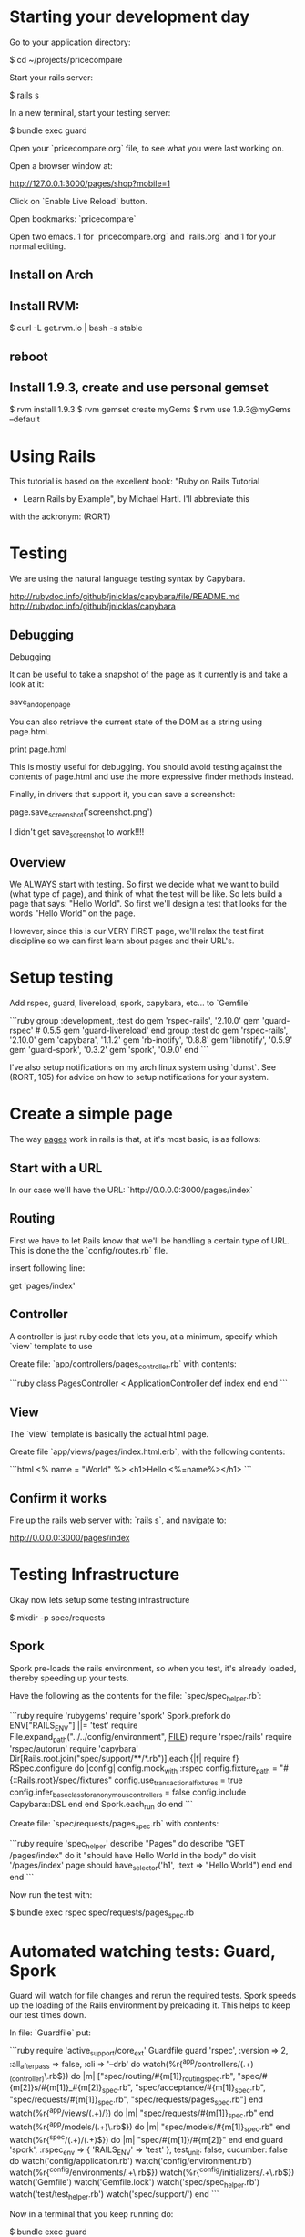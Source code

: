 * Starting your development day

Go to your application directory:

    $ cd ~/projects/pricecompare
    
Start your rails server:

    $ rails s

In a new terminal, start your testing server:

    $ bundle exec guard
    
Open your `pricecompare.org` file, to see what you were last working
on.

Open a browser window at: 

    http://127.0.0.1:3000/pages/shop?mobile=1

Click on `Enable Live Reload` button.

Open bookmarks: `pricecompare`

Open two emacs.  1 for `pricecompare.org` and `rails.org` and 1 for
your normal editing. 

** Install on Arch

** Install RVM:

    $ curl -L get.rvm.io | bash -s stable

** reboot

** Install 1.9.3, create and use personal gemset

    $ rvm install 1.9.3
    $ rvm gemset create myGems
    $ rvm use 1.9.3@myGems --default
* Using Rails

This tutorial is based on the excellent book: "Ruby on Rails Tutorial
- Learn Rails by Example", by Michael Hartl.  I'll abbreviate this
with the ackronym: (RORT)

* Testing

We are using the natural language testing syntax by Capybara.

http://rubydoc.info/github/jnicklas/capybara/file/README.md
http://rubydoc.info/github/jnicklas/capybara

** Debugging

Debugging

It can be useful to take a snapshot of the page as it currently is and
take a look at it:

    save_and_open_page

You can also retrieve the current state of the DOM as a string using
page.html.

    print page.html

This is mostly useful for debugging. You should avoid testing against
the contents of page.html and use the more expressive finder methods
instead.

Finally, in drivers that support it, you can save a screenshot:

    page.save_screenshot('screenshot.png')

I didn't get save_screenshot to work!!!!
** Overview

We ALWAYS start with testing.  So first we decide what we want to
build (what type of page), and think of what the test will be like.
So lets build a page that says: "Hello World".  So first we'll design
a test that looks for the words "Hello World" on the page.

However, since this is our VERY FIRST page, we'll relax the test first
discipline so we can first learn about pages and their URL's.

* Setup testing

Add rspec, guard, livereload, spork, capybara, etc... to `Gemfile`

```ruby
group :development, :test do
  gem 'rspec-rails', '2.10.0'
  gem 'guard-rspec' # 0.5.5
  gem 'guard-livereload'
end
group :test do
  gem 'rspec-rails', '2.10.0'
  gem 'capybara', '1.1.2'
  gem 'rb-inotify', '0.8.8'
  gem 'libnotify', '0.5.9'
  gem 'guard-spork', '0.3.2'
  gem 'spork', '0.9.0'
end      
```

I've also setup notifications on my arch linux system using `dunst`.
See (RORT, 105) for advice on how to setup notifications for your
system. 

* Create a simple page

The way _pages_ work in rails is that, at it's most basic, is as
follows:

** Start with a URL

In our case we'll have the URL: `http://0.0.0.0:3000/pages/index`

** Routing

First we have to let Rails know that we'll be handling a certain type
of URL.  This is done the the `config/routes.rb` file.

insert following line:

    get 'pages/index'

** Controller

A controller is just ruby code that lets you, at a minimum, specify
which `view` template to use

Create file: `app/controllers/pages_controller.rb` with contents:

```ruby
class PagesController < ApplicationController
  def index
  end
end
```

** View

The `view` template is basically the actual html page.

Create file `app/views/pages/index.html.erb`, with the following contents:

```html
<%
name = "World"
%>
<h1>Hello <%=name%></h1>
```

** Confirm it works

Fire up the rails web server with: `rails s`, and navigate to:

    http://0.0.0.0:3000/pages/index
    
* Testing Infrastructure

Okay now lets setup some testing infrastructure

    $ mkdir -p spec/requests

** Spork

Spork pre-loads the rails environment, so when you test, it's already
loaded, thereby speeding up your tests.

Have the following as the contents for the file:
`spec/spec_helper.rb`:

```ruby
require 'rubygems'
require 'spork'
Spork.prefork do
  ENV["RAILS_ENV"] ||= 'test'
  require File.expand_path("../../config/environment", __FILE__)
  require 'rspec/rails'
  require 'rspec/autorun'
  require 'capybara'
  Dir[Rails.root.join("spec/support/**/*.rb")].each {|f| require f}
  RSpec.configure do |config|
    config.mock_with :rspec
    config.fixture_path = "#{::Rails.root}/spec/fixtures"
    config.use_transactional_fixtures = true
    config.infer_base_class_for_anonymous_controllers = false
    config.include Capybara::DSL
  end
end
Spork.each_run do
end
```

Create file: `spec/requests/pages_spec.rb` with contents:

```ruby
require 'spec_helper'
describe "Pages" do
  describe "GET /pages/index" do
    it "should have Hello World in the body" do
      visit '/pages/index'
      page.should have_selector('h1', :text => "Hello World")
    end
  end
end
```

Now run the test with:

    $ bundle exec rspec spec/requests/pages_spec.rb

* Automated watching tests: Guard, Spork

Guard will watch for file changes and rerun the required tests.  Spork
speeds up the loading of the Rails environment by preloading it.  This
helps to keep our test times down.

In file: `Guardfile` put:

```ruby
require 'active_support/core_ext'
Guardfile
guard 'rspec', :version => 2, :all_after_pass => false, :cli => '--drb' do
  watch(%r{^app/controllers/(.+)_(controller)\.rb$}) do |m|
    ["spec/routing/#{m[1]}_routing_spec.rb",
     "spec/#{m[2]}s/#{m[1]}_#{m[2]}_spec.rb",
     "spec/acceptance/#{m[1]}_spec.rb",
     "spec/requests/#{m[1]}_spec.rb",
     "spec/requests/pages_spec.rb"]
  end
  watch(%r{^app/views/(.+)/}) do |m|
    "spec/requests/#{m[1]}_spec.rb"
  end
  watch(%r{^app/models/(.+)\.rb$}) do |m|
    "spec/models/#{m[1]}_spec.rb"
  end
  watch(%r{^spec/(.+)/(.+)$}) do |m|
    "spec/#{m[1]}/#{m[2]}"
  end
end
guard 'spork', :rspec_env => { 'RAILS_ENV' => 'test' }, test_unit: false, cucumber: false do
  watch('config/application.rb')
  watch('config/environment.rb')
  watch(%r{^config/environments/.+\.rb$})
  watch(%r{^config/initializers/.+\.rb$})
  watch('Gemfile')
  watch('Gemfile.lock')
  watch('spec/spec_helper.rb')
  watch('test/test_helper.rb')
  watch('spec/support/')
end
```

Now in a terminal that you keep running do:

    $ bundle exec guard
    
Now after you let that settle down, lets update the view file:
`app/views/pages/index.html.erb`, to inject an error.  Change `World`
to `Worl` and see that you get an auto notification about the
error instantly.

* Database Modelling

Lets do some simple DB modelling.  As always we START with tests and
testing. 

** The test (spec)

Lets say we are going to create a User object, since we'll have users
logging into our application we'll need to keep track of them.  We put
the test in:

    spec/models/user_spec.rb
    
In this file put the following:

```ruby
require 'spec_helper'
describe User do
  before { @user = User.new(name: "Example User", email:
                            "user@example.com") }
  subject { @user }
  it { should respond_to(:name) }
  it { should respond_to(:email) }
end
```

What this does, or would do, is create a user with the specified name
and email `before` the test runs.  Then `subject` tells the test that
this object is the subject of our test.  Finally the `respond_to`
basically checks that the object has attributes: name and email.

** Autowatch for changes (guard)

So you've put that file into your code, but the test doesn't fail?
Lets look at the file: `Guardfile`.  Look at the `rspec` section.
First the `watch` line:

    watch(%r{^app/controllers/(.+)_(controller)\.rb$}) do |m|
    
What this means is that it'll look in the `app/controllers` folder for
files that look like:

    XYZ_controller.rb
    
Where `XYZ` can be anything.  So `pages_controller.rb` matches.  Lets
write something for the models:

    watch(%r{^app/models/(.+)\.rb$}) do |m|
      "spec/models/#{m[1]}_spec.rb"
    end

What this means is watch for changes in `app/models/` and if any file
changes there, re-run the corresponding test in: `spec/models/`.
However, since we dont have any files in `app/models` lets put
`user.rb` there:

** The Model

in the file: `app/models/user.rb`:

    class User < ActiveRecord::Base
      attr_accessible :email, :name
    end

So this makes a `User` object, that inherits from the
`ActiveRecord::Base` object and has two attributes: `email`, and
`name`.

This generate two errors that look like:

```
Failure/Error: before { @user = User.new(name: "Example User", email:
ActiveRecord::StatementInvalid:
  Could not find table 'users'
```

Which is a bit funny because calling User.new doesn't touch the
database; it simply creates a new Ruby object in memory.

So the problem is that ActiveRecord expects that there is a table in
the DB called `users`.  So lets create it.  Rails uses what it calls
*Migrations*.

** Migration

Rails puts these files into: `db/migrate/` and begins the file with a
unique integer that is like a timestamp so is always growing.  This is
to accomodate multiple developers.  For this reason I like to use
Rails to generate the file but then I edit the contents myself.

    $ rails generate migration create_users_table

This created a file called:

    `db/migrate/20130207152707_create_users_table.rb` 

We put the following into the file:

```ruby
class CreateUsers < ActiveRecord::Migration
  def change
    create_table :users do |t|
      t.string :name
      t.string :email
      t.timestamps
    end
  end
end
```

Now we can create the DB table with the command:

    $ rake db:migrate
    
if you modify your migration file and want to rerun it, reset the
database to version 0 and then rerun migrations like so:

    $ rake db:migrate VERSION=0; rake db:migrate
    
Even though we created a development database with rake db:migrate in
Section 6.1.1, the tests fail because the test database doesn’t yet
know about the data model (indeed, it doesn’t yet exist at all). We
can create a test database with the correct structure, and thereby get
the tests to pass, using the `db:test:prepare` Rake task: 

    $ bundle exec rake db:test:prepare
 
Finally the tests pass!    
    
If you want, you can go into any of the three `Rails.env`'s,
`development`, `test`, `production`, like so:

    $ rails console                # <------- development
    $ rails console test           # <------- test
    $ rails console production     # <------- production
    
* Debugging

    $ gem install debugger

In your test file put like with: 

    require 'debugger'; debugger

Add it to your `Gemfile` and `bundle` the directory.

    gem 'debugger'
    
Sample running of one test:

    $ bundle exec rspec spec/models/publisher_spec.rb
    
This should drop you into the debugger.  Help with some commands at:

    http://bashdb.sourceforge.net/ruby-debug.html

Command                  | Effect
------------------------ | --------------------------
l                        | list
l 4,10                   | list lines 4 through 10
step                     | step 
p abc                    | print value of variable abc
display abc              | shows us abc all the time
undisplay abc            | stops showing us
set linetrace on         | 
finish                   |
(u)p                     | go up a frame                     
(c)ontinue               | 
(b)reak 16               | set a breakpoint at line 16 in current file





** Validations

Now we want to ensure that good data gets inserted into the DB and we
control that with _validations_.  Validations do things like ensure
that the email field is not empty, or ensure that a password is at
least 6 digits long.  So we can add a validation to the model that
ensure the email address field is present like so:

```ruby
class User < ActiveRecord::Base
  attr_accessible :email, :name 
  validates(:email, presence: true)   # <--- this is the validation 
end
```

The way this works now is that when I try to create a user without an
email address, the object will be set to invalid.  Lets see this at
work in the console:

```
$ rails console --sandbox
>> user = User.new(name: "Fenton", email: "")
>> user.save
=> false
>> user.valid?
=> false
>> user.errors.full_messages
=> ["Email can't be blank"]
```

the method: `valid?`, returns false when the object fails one or more
validations, and true when all validations pass.

to test this we can do:

```ruby
describe "when name is not present" do
  before { @user.name = " " }
  it { should_not be_valid }
end
```

We can also test this under the console like so:

```
$ rails console
> u = User.new(name: "Fenton", email: "ff")
> u.update_attributes(email: "")
```

*** Length Validation

Lets say the email must be at least 3 characters.  The test would look
like:

```
describe "when email is too short < 3 characters" do
  before { @user.email = "ab" }
  it { should_not be_valid }
end
```

We make the test pass with the following in `user.rb`:

    validates :email, length: { minimum: 3 }


*** Format Validations

We'd also like to ensure that the email addresses entered are valid.
Lets write some tests:

```ruby
describe "when email is invalid" do
  it "should not be valid" do 
    addresses = %w[ user@foo, user_at_foo.com, a@f., foo@b+c.com]
    addresses.each do |bad_address|
      @user.email = bad_address
      @user.should_not be_valid
    end
  end
end
```

we can provide this with:

```ruby
VALID_EMAIL_REGEX = /\A[\w+\-.]+@[a-z\d\-.]+\.[a-z]+\z/i
validates :email, format: { with: VALID_EMAIL_REGEX }
```

*** Uniqueness

We also need to ensure that we don't have two different users entering
in the same email address as it should be unique.  The test:

```ruby
  validates :email, uniqueness: true
```

We also want case insensitive uniqueness:

```ruby
validates :email, uniqueness: { case_sensitive: false }
```

Still however we can insert duplicate rows:

** Alice signs up for the sample app, with address alice@wonderland.com.

** Alice accidentally clicks on “Submit” twice, sending two requests in
quick succession.

** The following sequence occurs: request 1 creates a user in memory
that passes validation, request 2 does the same, request 1’s user gets
saved, request 2’s user gets saved.

** Result: two user records with the exact same email address, despite
the uniqueness validation.

To fix this we just need to enforce uniqueness at the database level
as well. Our method is to create a database index on the email column,
and then require that the index be unique.

    $ rails generate migration add_index_to_users_email

`db/migrate/[timestamp]_add_index_to_users_email.rb` then has:

```ruby
class AddIndexToUsersEmail < ActiveRecord::Migration
  def change
    add_index :users, :email, unique: true
  end
end
```

Lets clean out the database first, in case you got some rows with
duplicate emails already:

```
rake db:reset
rake db:migrate
```

Even though we created a development database with rake db:migrate in
Section 6.1.1, the tests fail because the test database doesn’t yet
know about the data model (indeed, it doesn’t yet exist at all). We
can create a test database with the correct structure, and thereby get
the tests to pass, using the db:test:prepare Rake task:

    $ rake db:test:prepare

Failure to run this Rake task after a migration is a common source of
confusion. In addition, sometimes the test database gets corrupted and
needs to be reset. If your test suite is mysteriously breaking, be
sure to try running rake db:test:prepare to see if that fixes the
problem.





run the migration

    $ rake db:migrate
    
* Modelling with generators    

    $ rails generate model User name:string email:string

The above will create some files.  Have a look at them.  Now actually
create the table with:

    $ bundle exec rake db:migrate

The first time `db:migrate` is run, it creates a file called
`db/development.sqlite3`, which is an SQLite database.

Open a rails console:

    $ rails console --sandbox


----------

* Rails testing

When test web pages put test files in: `spec/requests`.  When testing
models put files in: `spec/model`.

** View Testing

First lets look at the view test: `spec/requests/pages_spec.rb` with
contents:

```ruby
require 'spec_helper'
describe "Pages" do
  describe "GET /pages/index" do
    it "should have Fenton in the body" do
      visit '/pages/index'
      page.should have_selector('h1', :text => "Fenton")
    end
  end
end
```

To go to a page use: `visit` as in:

    visit '/pages/index'
    
In our `config/routes` we have:

    get 'pages/index'
    
and we have a controller: `app/controllers/pages_controller.rb` with
an empty function `index` defined, which will eventually automatically
route to: `app/views/pages/index.html.erb`.

This will create a `page` variable which has a `should` method on it.  

    have_selector( 'h1', :text => "Hello" )
    
Means the page should have an `<h1>` tag in it, that has text "hello"
somewhere in the tag.

    page.should have_content('Sample App')

Has somewhere in the page the content: "Sample App".

Note you can also use the function `should_not`.

We can eliminate these sources of duplication by telling RSpec that
page is the subject of the tests using

    subject { page }
    it { should have_selector ...
    
You can run some code before a bunch of selectors using:

    before { visit contact_path }
    
In our `routes.rb` we can put lines like:

    match '/contact', to: 'static_pages#contact'

which will give us a variable like `contact_path`, which we can use
with `visit`

    click_link "About"
    
Will visit a like with the `id` = "About" ???

```ruby
describe User do
  pending "add some examples to (or delete) #{__FILE__}"
end
```

`pending` is like a TODO: note, for you to come back later and fill it in.

Fill in a form

```ruby
visit signup_path
fill_in "Name", with: "Example User"
...
click_button "Create my account"
```

this will put "Example User" in input box with id?/name? = `Name`.

When submitting a form we expect something to be updated in the DB, so
we can use the `count` method available on every Active Record object.

    expect { click_button "Create my account" }.not_to change(User, :count)

The `change` method, which takes as arguments an object and a symbol
and then calculates the result of calling that symbol as a method on
the object both before and after the block.

```ruby
expect do
  click_button "Create my account"
end.to change(User, :count).by(1)
```

Or as above, change the count by 1.







----

* form_for

When creating a new resource, user, order, etc..., we use the `new`
action/method.  When we want to save the user, we use the `create`
action/method. 

In the new method we create a blank `user` (say), like so:

    @user = User.new
    
Then in the corresponding: `app/views/users/new.html.erb` we use
`form_for`: 

`form_for` takes an `ActiveRecord` and constructs a form from it's
attributes. 

```erb
<%= form_for(@user) do |f| %>
  <%= f.label :name %>
  <%= f.text_field :name %>
  <%= f.label :email %>
  <%= f.text_field :email %>
  <%= f.label :password %>
  <%= f.password_field :password %>
  <%= f.label :password_confirmation, "Confirmation" %>
  <%= f.password_field :password_confirmation %>
  <%= f.submit "Create my account", class: "btn btn-large btn-primary" %>
<% end %>
```

** undefine method ..._path

Say I have a model: `Coordinates`, in my controller I have: `@coord =
Coordinate.new`, then in my form_for I have: `form_for(@coord)` and I
get error: `undefined method 'coordinates_path' for...`.  I need to
create a route that will respond to this.

`config/routes.rb`:

    match '/about', to: 'static_pages#about'

the code match ’/about’ also automatically creates named routes for
use in the controllers and views:

    about_path => '/about'
    about_url => 'http://localhost:3000/about'

So in our example we need a route like:

    match '/coordinates', to: 'pages#locate'

** Submitting form_for's

Submitting this form will go to the `create` action/method where we'd
use code like:

```ruby
def create 
  @user = User.new(params[:user])
  if @user.save
    # handle successful save
  else
    render 'new'
  end
end
```

here `params[:user]` expands to a hash of the user attributes just as
required by `User.new`

`render 'new'` will go _back_ to the create new user page on any
errors.

Take note of the created html:

```html
<input id="user_email" name="user[email]" size="30" type="text" />
```

When this form gets created, the `params` hash, add another hash with
key `user`.  This user hashes keys come from the `name` attributes of
the input boxes, so `user[email]` is a key on the `user` hash.

Although the hash keys appear as strings in the debug output,
internally Rails uses symbols, so that `params[:user]` is the hash of
`user` attributes.

** Errors

To handle errors we put in a *partial* like so:

```erb
<%= form_for(@user) do |f| %>
  <%= render 'shared/error_messages' %>
  ...
<% end %>
```






----

* Model Testing

We have create a `User` model.  So we create a test:
`spec/model/user_spec.rb`.

```ruby
describe User do
  before { @user = User.new(name: "Example User", email: "user@example.com") }
  subject { @user }
  it { should respond_to(:name) }
  it { should respond_to(:email) }
end
```

Basically tests that there are attributes email and name defined like: 

```ruby
class User
  attr_accessor :name, :email
end
```

The tests themselves rely on the boolean convention used by RSpec: the
code

    @user.respond_to?(:name)

can be tested using the RSpec code

    @user.should respond_to(:name)


Models that extend `ActiveRecord` get a method `valid?` that returns
`false` when the object fails one or more validations, and `true` when
all validations pass.

In this case, we can test the result of calling

    @user.valid?

with

    @user.should be_valid

As before, `subject { @user }` lets us leave off `@user`, yielding

    it { should be_valid }

We could make a rule that if a user doesn't have an email address then
it isn't valid with the following test:

```ruby
describe "when email is not present" do
  before { @user.email = " " }
  it { should_not be_valid }
end
```

Test length validation:

```ruby
describe "when name is too long" do
  before { @user.name = "a" * 51 }
  it { should_not be_valid }
end
```

Format tests:

```ruby
describe "when email format is invalid" do
  it "should be invalid" do
    addresses = %w[user@foo,com user_at_foo.org example.user@foo. foo@bar_baz.com foo@bar+baz.com]
    addresses.each do |invalid_address|
      @user.email = invalid_address
      @user.should_not be_valid
    end
  end
end
```

Uniqueness tests:

```ruby
describe "when email address is already taken" do
  before do
    user_with_same_email = @user.dup
    user_with_same_email.save
  end
  it { should_not be_valid }
end
```

the `dup` method makes a duplicate, _in memory_ only.  Note when a
record does not save, the `valid?` method should return false.

Case insensitive uniqueness tests:

Since emails are case insensitive we need this for emails:

```ruby
describe "when email address is already taken" do
  before do
    user_with_same_email = @user.dup
    user_with_same_email.email = @user.email.upcase
    user_with_same_email.save
  end
  it { should_not be_valid }
end
```

Testing Secure Password:

You need a column `password_digest` where the hashed password will
go.

    it { should respond_to(:password_digest) }

Also add `password` and `password_confirmation` tests:

```ruby
before do
  @user = User.new(name: "Example User", email: "user@example.com", password: "foobar", password_confirmation: "foobar")
end
subject { @user }
  it { should respond_to(:password) }
  it { should respond_to(:password_confirmation) }
  it { should be_valid }
```

Test passwords are not blank:

```ruby
describe "when password is not present" do
  before { @user.password = @user.password_confirmation = " " }
  it { should_not be_valid }
end
```

Test mismatch:

```ruby
describe "when password doesn't match confirmation" do
  before { @user.password_confirmation = "mismatch" }
  it { should_not be_valid }
end
```

Also check if confirmation is `nil`.

```ruby
describe "when password confirmation is nil" do
  before { @user.password_confirmation = nil }
  it { should_not be_valid }
end
```

`let`

We use `let` to define a variable in rspec tests.

```ruby
let (:my_var) { "abc123" }
```

The keyword is assigned the results of the following block.  In the
subsequent code *DONT* use the keyword, drop the preceeding `:`, and
use like a normal variable.

** Authenticating Users Tests:

We start by requiring a User object to respond to authenticate:

    it { should respond_to(:authenticate)}

We then cover the two cases of password match and mismatch:

```ruby
describe "return value of authenticate method" do
  before { @user.save }
  let(:found_user) { User.find_by_email(@user.email) }
  describe "with valid password" do
    it { should == found_user.authenticate(@user.password) }
  end
  describe "with invalid password" do
    let(:user_for_invalid_password) { found_user.authenticate("invalid") }
    it { should_not == user_for_invalid_password }
    specify { user_for_invalid_password.should be_false }
  end
end
```    

`specify` method. This is just a synonym for `it`, and can be used when
writing `it` would sound unnatural. In this case, it sounds good to say
"it [i.e., the user] should not equal wrong user", but it sounds
strange to say "user: user with invalid password should be false";
saying "specify: user with invalid password should be false" sounds
better.

----

* View Testing

Often we'll want to test pages that show info from the DB.  We auto
add info to the DB by using factories.  Edit `Gemfile`:

```ruby
group :test do
  ...
  gem 'factory_girl_rails', '1.4.0'
end
```

in file: `spec/factories.rb`, put:

```ruby
FactoryGirl.define do
  factory :user do
    name "Michael Hartl"
    email "michael@example.com"
    password "foobar"
    password_confirmation "foobar"
  end
end
```

By passing the symbol `:user` to the factory command, we tell Factory
Girl that the subsequent definition is for a `User` model object.

Update `spec/requests/user_pages_spec.rb`, with:

```ruby
describe "profile page" do
  let(:user) { FactoryGirl.create(:user) }
  before { visit user_path(user) }
  it { should have_selector('h1', text: user.name) }
  it { should have_selector('title', text: user.name) }
end
```

----------

* Model, View AND Controller

$ rails generate scaffold Post name:string title:string content:text

* Modelling Validations

Require the presence of `name` and `email`:

```ruby
class User < ActiveRecord::Base
  attr_accessible :name, :email
  validates :name, presence: true
  validates :email, presence: true
end
```

Length validations:

    validates :name, presence: true, length: { maximum: 50 }

Format validation:

```ruby
VALID_EMAIL_REGEX = /\A[\w+\-.]+@[a-z\d\-.]+\.[a-z]+\z/i
validates :email, presence: true, format: { with: VALID_EMAIL_REGEX }
```

Uniqueness Validations:

Uniqueness is different from previous validations as it needs to be
stored into the database to be tested for.  This is substantially more
difficult for the following reasons:

    validates :email, uniqueness: true

Email addresses are case-insensitive—foo@bar.com goes to the same
place as FOO@BAR.COM or FoO@BAr.coM —so our validation should cover
this case as well.

    validates email:, uniqueness: { case_sensitive: false }
    
Still duplicate emails can get into the DB like so:

** User clicks create *twice* by accident.

** 1st `User` gets created in memory, passes validations, then 2nd
  `User` gets created *in memory* and passes validation.  Finally both
  get persisted to DB.

To fix this we need to put an index onto the email column of the DB,
and require that it be unique too.

We can do this like so:

    $ rails generate migration add_index_to_users_email

Here is the file:
`db/migrate/[timestamp]_add_index_to_users_email.rb`:

```ruby
class AddIndexToUsersEmail < ActiveRecord::Migration
  def change
    add_index :users, :email, unique: true
  end
end
```

Migrate the DB:

    $ bundle exec rake db:migrate

Unfortunately, there’s one more change we need to make to be assured
of email uniqueness, which is to make sure that the email address is
all lower-case before it gets saved to the database. The reason is
that not all database adapters use case-sensitive indices.

The way to do this is with a callback, which is a method that gets
invoked at a particular point in the lifetime of an Active Record
object.

In the present case, we’ll use a `before_save` *callback* to force Rails
to downcase the email attribute before saving the user to the
database, as shown below in the file: `app/models/user.rb` below:

```ruby
class User < ActiveRecord::Base
  attr_accessible :name, :email
  before_save { |user| user.email = email.downcase }
  ...
end
```

* Making a secure password

Enable gem: `gem 'bcrypt-ruby', '3.0.1'`.

    $ rails generate migration add_password_digest_to_users password_digest:string

We can choose any migration name we want, but it’s convenient to end
the name with `_to_users`, since in this case Rails automatically
constructs a migration to add columns to the users table.

file: `db/migrate/[ts]_add_password_digest_to_users.rb`

```ruby
class AddPasswordDigestToUsers < ActiveRecord::Migration
  def change
    add_column :users, :password_digest, :string
  end
end
```

In the user model add:

```ruby
attr_accessible :name, :email, :password, :password_confirmation
has_secure_password
validates :password, presence: true, length: { minimum: 6 }
validates :password_confirmation, presence: true
```

The magic is done in `has_secure_password` in rails >= 3.1


----

* Test Data

`Gemfile`:

    gem 'faker', '1.0.1'
    
`lib/tasks/sample_data.rake`

```ruby
namespace :db do
  desc "Fill database with sample data"
  task populate: :environment do
    User.create!(name: "Example User",
                 email: "example@railstutorial.org",
                 password: "foobar",
                 password_confirmation: "foobar")
    15.times do |n|
      name = Faker::Name.name
      email = "example-#{n+1}@railstutorial.org"
      password = "password"
      User.create!(name: name,
                   email: email,
                   password: password,
                   password_confirmation: password)
    end
  end
end
```

Run it:

```bash
$ bundle exec rake db:reset
$ bundle exec rake db:populate
$ bundle exec rake db:test:prepare
```

** Factory Girl Test Data

`spec/factories.rb`:

```ruby
FactoryGirl.define do
  factory :user do
    sequence(:name) { |n| "Person #{n}" }
    sequence(:email) { |n| "person_#{n}@example.com"}
    password "foobar"
    password_confirmation "foobar"
  end
end
```

Apply with:

```ruby
before(:all) { 30.times { FactoryGirl.create(:user) } }
after(:all) { User.delete_all }
```

* Pagination

`Gemfile`:

```ruby
gem 'will_paginate', '3.0.3'
gem 'bootstrap-will_paginate', '0.0.6'
```



----

* REST

Three items: verb, resource, id.

4 verbs: get(read), put(update), post(create), delete

example verb, resource name and unique id: `get: /users/1`

Here the show action is implicit in the type of request—when Rails’
REST features are activated, GET requests are automatically handled by
the show action.

We can get the REST-style URI to work by adding a single line to our
routes file: `config/routes.rb`:

    resources :users
    
REST Table

HTTP Req. | URI           | Action  | Named Route          | Purpose
--------- | ------------- | ------  | -------------------- | -----------------------------
Get       | /users        | index   | users_path           | page to list all users
Get       | /users/1      | show    | user_path(user)      | page to show a user
Get       | /users/new    | new     | new_user_path        | page to make new user
Post      | /users        | create  | users_path           | create a new user 
Get       | /users/1/edit | edit    | edit_user_path(user) | page to edit user with id 1
Put       | /users/1      | update  | user_path(user)      | update user
Delete    | /users/1      | destroy | user_path(user)      | delete user



----

* Authorization

To (say) edit the user information corresponding to user with id: 1,
we'd use the URL: `/users/1/edit` which routes us through the edit
action on the `user` controller like so:

```ruby
def edit
  @user = User.find(params[:id])
end
```

This takes us to: `app/views/users/edit.html.erb` with the values
filled in.

** Sign-In Helper

`spec/requests/authentication_pages_spec.rb`

```ruby
require 'spec_helper'
describe "Authentication" do
  describe "with valid information" do
    let(:user) { FactoryGirl.create(:user) }
    before { sign_in user }
    it { should have_selector('title', text: user.name) }
    it { should have_link('Profile', href: user_path(user)) }
    it { should have_link('Settings', href: edit_user_path(user)) }
    it { should have_link('Sign out', href: signout_path) }
    it { should_not have_link('Sign in', href: signin_path) }
  end
end
```

`spec/support/utilities.rb`

```ruby
def sign_in(user)
  visit signin_path
  fill_in "Email",
  with: user.email
  fill_in "Password", with: user.password
  click_button "Sign in"
  # Sign in when not using Capybara as well.
  cookies[:remember_token] = user.remember_token
end
```















** Create DB

    $ rake db:create





** Install a javascript runtime

    $ gem install therubyracer

In your `Gemfile` put:

    $ gem 'therubyracer', require: "v8"

and run

    $ bundle install

* Behaviour Driven Development Rails

[ref][testing]

at the end of file: `config/environments/test/rb`, put:

```ruby
config.gem "rspec", :lib => false, :version => ">=1.2.2"
config.gem "rspec-rails", :lib => false, :version => ">=1.2.2"
config.gem "webrat", :lib => false, :version => ">=0.4.3"
config.gem "cucumber", :lib => false, :version => ">=0.2.2"
```

at the end of file: `Gemfile`, put:

```ruby
gem 'cucumber', '>= 0.2.2'
gem 'webrat', '>= 0.4.3'
gem 'rspec-rails', '>= 1.2.2'
gem 'rspec', '>= 1.2.2'
```

----

* Rails Console 

Printing out an object, (`ap` short for awesome print method):

```
$ bundle exec rails console
> require 'awesome_print'
> a = User.new
> ap a
```

** Pry Rails Console

`Gemfile`

    gem 'pry-rails', :group => :development

```
> show-routes
> show-models
```

Command                | Effect
-----------            | --------------------------------
ls -i                  | list instance variables
ls -Mp --grep ^pa      | show a list of all private instance methods (in scope) that begin with 'pa'
nesting                | show inheritance stack


** show methods source

Enter the Pry class, list the instance methods beginning with 're' and
display the source code for the rep method:

```
pry(main)> cd Pry
pry(Pry)> ls -M --grep re
Pry#methods: re  readline  refresh  rep  repl  repl_epilogue  repl_prologue  retrieve_line
pry(Pry):1> show-method rep -l
```

** show method documentation

Enter the `User` class, find instance methods beginning with 'up',
show documentation associated with method `update-attributes`

```
pry(main)> cd User
pry(User):1> ls -M --grep up
pry(User):1> show-doc update_attribute
```

The number after the : in the pry prompt indicates the nesting level.

----

* Basic Rails

[ref][tut1]

* Install rails

    $ gem install rails

* Create new rails app

Create an application called `catdb`

    $ rails new catdb
    
** Start it up!

    $ rails server
    
Test by navigating to:

    $ http://127.0.0.1:3000/

* Mobile Development

Watch rails-casts video: http://railscasts.com/episodes/199-mobile-devices




[testing]: http://railscasts.com/episodes/155-beginning-with-cucumber?view=asciicast
[tut1]: http://guides.rubyonrails.org/getting_started.html

* Live Reload

You can have chrome auto reload when you modify a file by using
`livereload`.  In your `Guardfile` put:

```ruby
guard 'livereload' do
  watch(%r{app/views/.+\.(erb|haml|slim)$})
  watch(%r{app/helpers/.+\.rb})
  watch(%r{public/.+\.(css|js|html)})
  watch(%r{config/locales/.+\.yml})
  # Rails Assets Pipeline
  watch(%r{(app|vendor)(/assets/\w+/(.+\.(css|js|html))).*}) { |m| "/assets/#{m[3]}" }
end
```

then run: `bundle exec guard` as usual.

Then in your chrome browswer, install the extension: `LiveReload`.

After extension is installed, you'll have a little black icon that
looks like a recycle sign that you need to click to hook the browser
up to the livereload server.

* Heroku Deployment

** One time steps

Create your heroku account and upload your ssh keys.  Info about this
is in the RORT pdf.  On arch linux you can install the heroku toolbelt
with: 

    $ yaourt heroku-toolbelt

** Once per project

Modify your `Gemfile` so 

    gem 'sqlite3'
    
is only in the `development` section, and 

    gem 'pg'

is in a 'production' section.

Modify your `config/database.yml` likes like:

```yml
production:
  adapter: postgresql
  pool: 5
  timeout: 5000
```

In your project folder do:

    $ bundle; git init; git add .; git commit -am'.'
    
edit the `.gitignore` file to exclude anything that shouldn't be added
to your project and `add` and `commit` your files.  Then create a
heroku project with:

    $ heroku create 

** (Re)Deploy

If you've modified `css`, `js` assets then for production you want to
run: 

    $ bundle exec rake assets:precompile

Which precompiles your assets for production.  You can clean it out with:

    $ bundle exec rake assets:clean

Ensure that there is a heroku git remote repository.  Otherwise add
the repository indicated by the `heroku create` command.

    $ git add .; git commit -am'.'; git push heroku master
    
You can open the site in a browser with:

    $ heroku open

* Mobile Dev (deprecated)

See: http://railscasts.com/episodes/199-mobile-devices

Use the `jqtouch` javascript/css library.  Put the themes (css stuff)
folder in:

    vendor/assets/stylesheets/jqtouch/themes

Put the javascript stuff in: 

    vendor/assets/javascripts/jqtouch
    
The above folder should have the `lib` and `extensions` directories in
it.   

```rhtml
<%= stylesheet_link_tag "jqtouch/themes/css/jqtouch.css" %>
<%= javascript_include_tag "jqtouch/lib/zepto.min.js", "jqtouch/jqtouch.min.js", "mobile" %>
```    

* JQuery Mobile

In your: `app/views/layout/application.mobile.erb` include the
required jquery mobile js and css files:

```
<%= stylesheet_link_tag "http://code.jquery.com/mobile/latest/jquery.mobile.min.css", :media => "all" %>
<%= javascript_include_tag "http://code.jquery.com/mobile/latest/jquery.mobile.min.js" %>
```

also in the head put a view port statement:

```
<meta name="viewport" content="width=device-width, initial-scale=1">
```

* Rails Cookbook

** Javascript for just one view

Sometimes we want javascript to be only in one view.  In this scenario
we ensure we have a `yield(:head)` in the layout like so:

From:
http://stackoverflow.com/questions/3437585/best-way-to-add-page-specific-javascript-in-a-rails-3-app

```rhtml
<head>
    ...
    <%= yield :head %>
  </head>
```    

Then in our view file we have a section like:

```rhtml
<% content_for :head do %>
  <script type="text/javascript">
    $(function() {
      $('user_rating_positve').click(function() {
        $('some_div').show();
      }
    });
  </script>
<% end %>
```

or you could put it into a partial if it is longer like so:

```rhtml
<% content_for :head do %>
  <script type="text/javascript">
    <%= render :partial => "my_view_javascript"
  </script>
<% end %>
```

* rinari - Emacs Rails IDE

Key Chord | Effect
---------------------------------
C-c ; f c	| go to controller
C-c ; f e	| go to environment
C-c ; f f | go to file-in-project
C-c ; f h	| go to helper
C-c ; f i | go to migration
C-c ; f j | go to javascript
C-c ; f l | go to plugin
C-c ; f m	| go to model
C-c ; f n	| go to configuration
C-c ; f o	| go to log
C-c ; f p	| go to public
C-c ; f s	| go to script
C-c ; f t | go to test
C-c ; f v	| go to view
C-c ; f w	| go to worker
C-c ; f x	| go to fixture
C-c ; f y	| go to stylesheet

* ctags

    $ ctags -a -e -f TAGS --tag-relative -R app lib vendor

* Guardfile

We'd also like to have changes to our spec's.  So the format is: watch
somewhere, then run some tests.  So our watch statement is:

    watch(%r{^spec/(.+)/(.+)$}) do |m|

Then run our test:

    "spec/#{m[1]}/m[2]}/"
